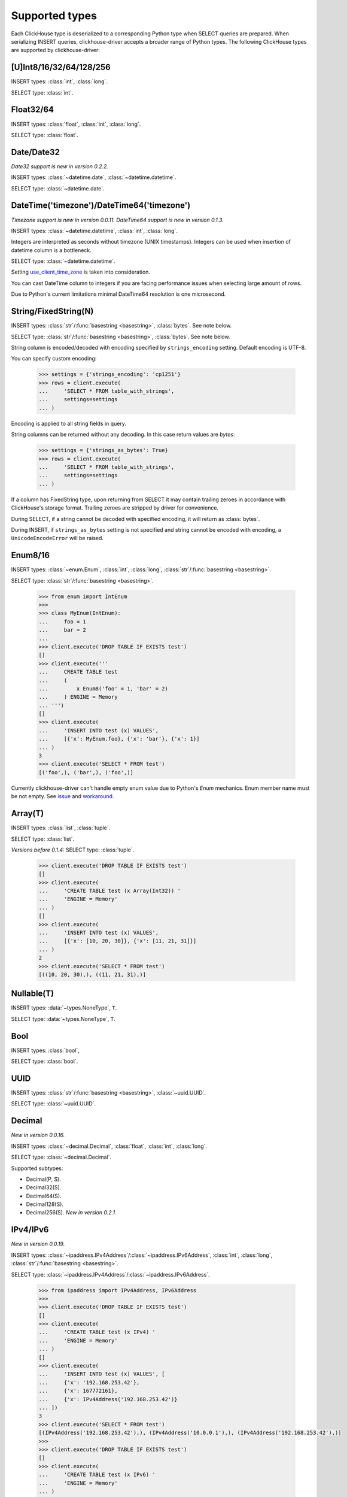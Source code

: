 
Supported types
===============

Each ClickHouse type is deserialized to a corresponding Python type when SELECT queries are prepared.
When serializing INSERT queries, clickhouse-driver accepts a broader range of Python types.
The following ClickHouse types are supported by clickhouse-driver:


[U]Int8/16/32/64/128/256
------------------------

INSERT types: :class:`int`, :class:`long`.

SELECT type: :class:`int`.


Float32/64
----------

INSERT types: :class:`float`, :class:`int`, :class:`long`.

SELECT type: :class:`float`.


Date/Date32
-----------

*Date32 support is new in version 0.2.2.*

INSERT types: :class:`~datetime.date`, :class:`~datetime.datetime`.

SELECT type: :class:`~datetime.date`.


DateTime('timezone')/DateTime64('timezone')
-------------------------------------------

*Timezone support is new in version 0.0.11.*
*DateTime64 support is new in version 0.1.3.*

INSERT types: :class:`~datetime.datetime`, :class:`int`, :class:`long`.

Integers are interpreted as seconds without timezone (UNIX timestamps). Integers can be used when
insertion of datetime column is a bottleneck.

SELECT type: :class:`~datetime.datetime`.

Setting `use_client_time_zone <https://clickhouse.yandex/docs/en/single/#datetime>`_ is taken into consideration.

You can cast DateTime column to integers if you are facing performance issues when selecting large amount of rows.

Due to Python's current limitations minimal DateTime64 resolution is one microsecond.


String/FixedString(N)
---------------------

INSERT types: :class:`str`/:func:`basestring <basestring>`, :class:`bytes`. See note below.

SELECT type: :class:`str`/:func:`basestring <basestring>`, :class:`bytes`. See note below.

String column is encoded/decoded with encoding specified by ``strings_encoding`` setting. Default encoding is UTF-8.

You can specify custom encoding:

    .. code-block:: python

        >>> settings = {'strings_encoding': 'cp1251'}
        >>> rows = client.execute(
        ...     'SELECT * FROM table_with_strings',
        ...     settings=settings
        ... )

Encoding is applied to all string fields in query.

String columns can be returned without any decoding. In this case return values are `bytes`:

    .. code-block:: python

        >>> settings = {'strings_as_bytes': True}
        >>> rows = client.execute(
        ...     'SELECT * FROM table_with_strings',
        ...     settings=settings
        ... )


If a column has FixedString type, upon returning from SELECT it may contain trailing zeroes
in accordance with ClickHouse's storage format. Trailing zeroes are stripped by driver for convenience.

During SELECT, if a string cannot be decoded with specified encoding, it will return as :class:`bytes`.

During INSERT, if ``strings_as_bytes`` setting is not specified and string cannot be encoded with encoding,
a ``UnicodeEncodeError`` will be raised.


Enum8/16
--------

INSERT types: :class:`~enum.Enum`, :class:`int`, :class:`long`, :class:`str`/:func:`basestring <basestring>`.

SELECT type: :class:`str`/:func:`basestring <basestring>`.

    .. code-block:: python

        >>> from enum import IntEnum
        >>>
        >>> class MyEnum(IntEnum):
        ...     foo = 1
        ...     bar = 2
        ...
        >>> client.execute('DROP TABLE IF EXISTS test')
        []
        >>> client.execute('''
        ...     CREATE TABLE test
        ...     (
        ...         x Enum8('foo' = 1, 'bar' = 2)
        ...     ) ENGINE = Memory
        ... ''')
        []
        >>> client.execute(
        ...     'INSERT INTO test (x) VALUES',
        ...     [{'x': MyEnum.foo}, {'x': 'bar'}, {'x': 1}]
        ... )
        3
        >>> client.execute('SELECT * FROM test')
        [('foo',), ('bar',), ('foo',)]

Currently clickhouse-driver can't handle empty enum value due to Python's `Enum` mechanics.
Enum member name must be not empty. See `issue`_ and  `workaround`_.

.. _issue: https://github.com/mymarilyn/clickhouse-driver/issues/48
.. _workaround: https://github.com/mymarilyn/clickhouse-driver/issues/48#issuecomment-412480613


Array(T)
--------

INSERT types: :class:`list`, :class:`tuple`.

SELECT type: :class:`list`.

*Versions before 0.1.4:* SELECT type: :class:`tuple`.


    .. code-block:: python

        >>> client.execute('DROP TABLE IF EXISTS test')
        []
        >>> client.execute(
        ...     'CREATE TABLE test (x Array(Int32)) '
        ...     'ENGINE = Memory'
        ... )
        []
        >>> client.execute(
        ...     'INSERT INTO test (x) VALUES',
        ...     [{'x': [10, 20, 30]}, {'x': [11, 21, 31]}]
        ... )
        2
        >>> client.execute('SELECT * FROM test')
        [((10, 20, 30),), ((11, 21, 31),)]


Nullable(T)
-----------

INSERT types: :data:`~types.NoneType`, ``T``.

SELECT type: :data:`~types.NoneType`, ``T``.


Bool
----

INSERT types: :class:`bool`,

SELECT type: :class:`bool`.


UUID
----

INSERT types: :class:`str`/:func:`basestring <basestring>`, :class:`~uuid.UUID`.

SELECT type: :class:`~uuid.UUID`.


Decimal
-------

*New in version 0.0.16.*

INSERT types: :class:`~decimal.Decimal`, :class:`float`, :class:`int`, :class:`long`.

SELECT type: :class:`~decimal.Decimal`.

Supported subtypes:

* Decimal(P, S).
* Decimal32(S).
* Decimal64(S).
* Decimal128(S).
* Decimal256(S). *New in version 0.2.1.*

IPv4/IPv6
---------

*New in version 0.0.19.*

INSERT types: :class:`~ipaddress.IPv4Address`/:class:`~ipaddress.IPv6Address`, :class:`int`, :class:`long`, :class:`str`/:func:`basestring <basestring>`.

SELECT type: :class:`~ipaddress.IPv4Address`/:class:`~ipaddress.IPv6Address`.

    .. code-block:: python

        >>> from ipaddress import IPv4Address, IPv6Address
        >>>
        >>> client.execute('DROP TABLE IF EXISTS test')
        []
        >>> client.execute(
        ...     'CREATE TABLE test (x IPv4) '
        ...     'ENGINE = Memory'
        ... )
        []
        >>> client.execute(
        ...     'INSERT INTO test (x) VALUES', [
        ...     {'x': '192.168.253.42'},
        ...     {'x': 167772161},
        ...     {'x': IPv4Address('192.168.253.42')}
        ... ])
        3
        >>> client.execute('SELECT * FROM test')
        [(IPv4Address('192.168.253.42'),), (IPv4Address('10.0.0.1'),), (IPv4Address('192.168.253.42'),)]
        >>>
        >>> client.execute('DROP TABLE IF EXISTS test')
        []
        >>> client.execute(
        ...     'CREATE TABLE test (x IPv6) '
        ...     'ENGINE = Memory'
        ... )
        []
        >>> client.execute(
        ...     'INSERT INTO test (x) VALUES', [
        ...     {'x': '79f4:e698:45de:a59b:2765:28e3:8d3a:35ae'},
        ...     {'x': IPv6Address('12ff:0000:0000:0000:0000:0000:0000:0001')},
        ...     {'x': b"y\xf4\xe6\x98E\xde\xa5\x9b'e(\xe3\x8d:5\xae"}
        ... ])
        3
        >>> client.execute('SELECT * FROM test')
        [(IPv6Address('79f4:e698:45de:a59b:2765:28e3:8d3a:35ae'),), (IPv6Address('12ff::1'),), (IPv6Address('79f4:e698:45de:a59b:2765:28e3:8d3a:35ae'),)]
        >>>


LowCardinality(T)
-----------------

*New in version 0.0.20.*

INSERT types: ``T``.

SELECT type: ``T``.


SimpleAggregateFunction(F, T)
-----------------------------

*New in version 0.0.21.*

INSERT types: ``T``.

SELECT type: ``T``.

AggregateFunctions for `AggregatingMergeTree` Engine are not supported.


Tuple(T1, T2, ...)
------------------

*New in version 0.1.4.*

INSERT types: :class:`list`, :class:`tuple`.

SELECT type: :class:`tuple`.


Nested
------

Nested type is represented by sequence of arrays. In example below actual
columns for are ``col.name`` and ``col.version``.

    .. code-block:: sql

      :) CREATE TABLE test_nested (col Nested(name String, version UInt16)) Engine = Memory;

      CREATE TABLE test_nested
      (
          `col` Nested(
          name String,
          version UInt16)
      )
      ENGINE = Memory

      Ok.

      0 rows in set. Elapsed: 0.005 sec.

      :) DESCRIBE TABLE test_nested FORMAT TSV;

      DESCRIBE TABLE test_nested
      FORMAT TSV

      col.name	Array(String)
      col.version	Array(UInt16)

      2 rows in set. Elapsed: 0.004 sec.

Inserting data into nested column in ``clickhouse-client``:

    .. code-block:: sql

      :) INSERT INTO test_nested VALUES (['a', 'b', 'c'], [100, 200, 300]);

      INSERT INTO test_nested VALUES

      Ok.

      1 rows in set. Elapsed: 0.003 sec.

Inserting data into nested column with ``clickhouse-driver``:

    .. code-block:: python

      client.execute('INSERT INTO test_nested VALUES', [
          (['a', 'b', 'c'], [100, 200, 300]),
      ])

Map(key, value)
------------------

*New in version 0.2.1.*

INSERT types: :class:`dict`.

SELECT type: :class:`dict`.

